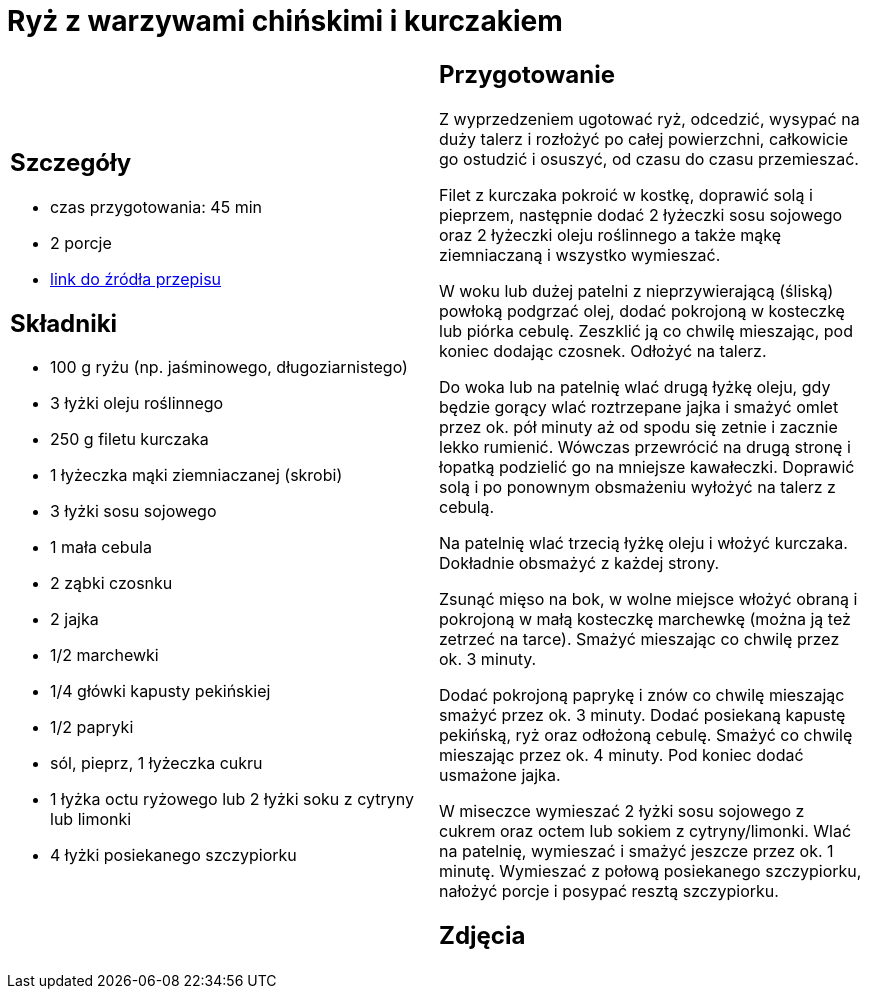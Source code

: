 = Ryż z warzywami chińskimi i kurczakiem

[cols=".<a,.<a"]
[frame=none]
[grid=none]
|===
|
== Szczegóły
* czas przygotowania: 45 min
* 2 porcje
* https://www.kwestiasmaku.com/przepis/smazony-ryz-po-chinsku-z-kurczakiem-i-warzywami[link do źródła przepisu]

== Składniki
* 100 g ryżu (np. jaśminowego, długoziarnistego)
* 3 łyżki oleju roślinnego
* 250 g filetu kurczaka
* 1 łyżeczka mąki ziemniaczanej (skrobi)
* 3 łyżki sosu sojowego
* 1 mała cebula
* 2 ząbki czosnku
* 2 jajka
* 1/2 marchewki
* 1/4 główki kapusty pekińskiej
* 1/2 papryki
* sól, pieprz, 1 łyżeczka cukru
* 1 łyżka octu ryżowego lub 2 łyżki soku z cytryny lub limonki
* 4 łyżki posiekanego szczypiorku

|
== Przygotowanie
Z wyprzedzeniem ugotować ryż, odcedzić, wysypać na duży talerz i rozłożyć po całej powierzchni, całkowicie go ostudzić i osuszyć, od czasu do czasu przemieszać.

Filet z kurczaka pokroić w kostkę, doprawić solą i pieprzem, następnie dodać 2 łyżeczki sosu sojowego oraz 2 łyżeczki oleju roślinnego a także mąkę ziemniaczaną i wszystko wymieszać.

W woku lub dużej patelni z nieprzywierającą (śliską) powłoką podgrzać olej, dodać pokrojoną w kosteczkę lub piórka cebulę. Zeszklić ją co chwilę mieszając, pod koniec dodając czosnek. Odłożyć na talerz.

Do woka lub na patelnię wlać drugą łyżkę oleju, gdy będzie gorący wlać roztrzepane jajka i smażyć omlet przez ok. pół minuty aż od spodu się zetnie i zacznie lekko rumienić. Wówczas przewrócić na drugą stronę i łopatką podzielić go na mniejsze kawałeczki. Doprawić solą i po ponownym obsmażeniu wyłożyć na talerz z cebulą.

Na patelnię wlać trzecią łyżkę oleju i włożyć kurczaka. Dokładnie obsmażyć z każdej strony.

Zsunąć mięso na bok, w wolne miejsce włożyć obraną i pokrojoną w małą kosteczkę marchewkę (można ją też zetrzeć na tarce). Smażyć mieszając co chwilę przez ok. 3 minuty.

Dodać pokrojoną paprykę i znów co chwilę mieszając smażyć przez ok. 3 minuty. Dodać posiekaną kapustę pekińską, ryż oraz odłożoną cebulę. Smażyć co chwilę mieszając przez ok. 4 minuty. Pod koniec dodać usmażone jajka.

W miseczce wymieszać 2 łyżki sosu sojowego z cukrem oraz octem lub sokiem z cytryny/limonki. Wlać na patelnię, wymieszać i smażyć jeszcze przez ok. 1 minutę. Wymieszać z połową posiekanego szczypiorku, nałożyć porcje i posypać resztą szczypiorku.

== Zdjęcia
|===
